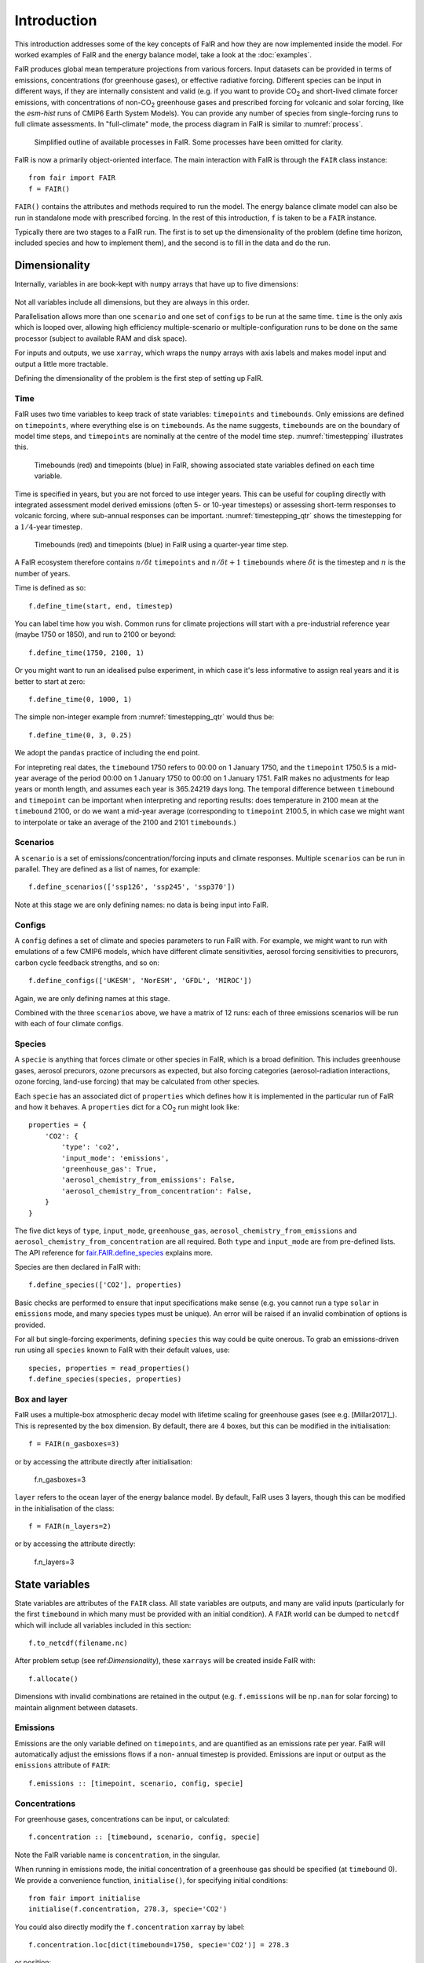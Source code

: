 Introduction
============

This introduction addresses some of the key concepts of FaIR and how they are now
implemented inside the model. For worked examples of FaIR and the energy balance
model, take a look at the :doc:`examples`.

FaIR produces global mean temperature projections from various forcers. Input datasets
can be provided in terms of emissions, concentrations (for greenhouse gases), or
effective radiative forcing. Different species can be input in different ways,
if they are internally consistent and valid (e.g. if you want to provide CO\ :sub:`2`
and short-lived climate forcer emissions, with concentrations of non-CO\ :sub:`2`
greenhouse gases and prescribed forcing for volcanic and solar forcing, like the
*esm-hist* runs of CMIP6 Earth System Models). You can provide any number of species
from single-forcing runs to full climate assessments. In "full-climate" mode, the
process diagram in FaIR is similar to :numref:`process`.

.. _process:
.. figure:: outline.png
  :width: 600
  :alt: Process diagram

  Simplified outline of available processes in FaIR. Some processes have been omitted for clarity.

FaIR is now a primarily object-oriented interface. The main interaction with FaIR is
through the ``FAIR`` class instance::

    from fair import FAIR
    f = FAIR()

``FAIR()`` contains the attributes and methods required to run the model. The energy
balance climate model can also be run in standalone mode with prescribed forcing.
In the rest of this introduction, ``f`` is taken to be a ``FAIR`` instance.

Typically there are two stages to a FaIR run. The first is to set up the dimensionality of
the problem (define time horizon, included species and how to implement them), and the
second is to fill in the data and do the run.


Dimensionality
--------------

Internally, variables in are book-kept with ``numpy`` arrays that have up to five
dimensions:

.. figure:: dimensions.png
  :alt: [time, scenario, config, specie, box/layer]

Not all variables include all dimensions, but they are always in this order.

Parallelisation allows more than one ``scenario`` and one set of ``configs`` to be run
at the same time. ``time`` is the only axis which is looped over,
allowing high efficiency multiple-scenario or multiple-configuration runs to be done
on the same processor (subject to available RAM and disk space).

For inputs and outputs, we use ``xarray``, which wraps the ``numpy`` arrays with axis labels
and makes model input and output a little more tractable.

Defining the dimensionality of the problem is the first step of setting up FaIR.

Time
~~~~

FaIR uses two time variables to keep track of state variables: ``timepoints`` and
``timebounds``. Only emissions are defined on ``timepoints``, where everything else
is on ``timebounds``. As the name suggests, ``timebounds`` are on the boundary of model
time steps, and ``timepoints`` are nominally at the centre of the model time step.
:numref:`timestepping` illustrates this.

.. _timestepping:
.. figure:: timepoints.png
  :alt: Timebounds and timepoints in FaIR

  Timebounds (red) and timepoints (blue) in FaIR, showing associated state variables
  defined on each time variable.

Time is specified in years, but you are not forced to use integer years. This can be
useful for coupling directly with integrated assessment model derived emissions (often
5- or 10-year timesteps) or assessing short-term responses to volcanic forcing, where
sub-annual responses can be important. :numref:`timestepping_qtr` shows the timestepping for
a :math:`1/4`-year timestep.

.. _timestepping_qtr:
.. figure:: timepoints_qtr.png
  :alt: Timebounds and timepoints in FaIR on a quarter-year basis.

  Timebounds (red) and timepoints (blue) in FaIR using a quarter-year time step.

A FaIR ecosystem therefore contains :math:`n/{\delta t}` ``timepoints`` and
:math:`n/{\delta t} + 1` ``timebounds`` where :math:`{\delta t}` is the timestep and
:math:`n` is the number of years.

Time is defined as so::

    f.define_time(start, end, timestep)

You can label time how you wish. Common runs for climate projections will start with
a pre-industrial reference year (maybe 1750 or 1850), and run to 2100 or beyond::

    f.define_time(1750, 2100, 1)

Or you might want to run an idealised pulse experiment, in which case it's
less informative to assign real years and it is better to start at zero::

    f.define_time(0, 1000, 1)

The simple non-integer example from :numref:`timestepping_qtr` would thus be::

    f.define_time(0, 3, 0.25)

We adopt the ``pandas`` practice of including the end point.

For intepreting real dates, the
``timebound`` 1750 refers to 00:00 on 1 January 1750, and the ``timepoint`` 1750.5 is
a mid-year average of the period 00:00 on 1 January 1750 to 00:00 on 1 January 1751.
FaIR makes no adjustments for leap years or month length, and assumes each year is
365.24219 days long. The temporal difference between ``timebound`` and ``timepoint``
can be important when interpreting and reporting results: does temperature in 2100 mean
at the ``timebound`` 2100, or do we want a mid-year average (corresponding to ``timepoint``
2100.5, in which case we might want to interpolate or take an average of the 2100
and 2101 ``timebounds``.)


Scenarios
~~~~~~~~~

A ``scenario`` is a set of emissions/concentration/forcing inputs and climate responses.
Multiple ``scenarios`` can be run in parallel. They are defined as a list of names, for example::

    f.define_scenarios(['ssp126', 'ssp245', 'ssp370'])

Note at this stage we are only defining names: no data is being input into FaIR.

Configs
~~~~~~~

A ``config`` defines a set of climate and species parameters to run FaIR with. For
example, we might want to run with emulations of a few CMIP6 models, which have
different climate sensitivities, aerosol forcing sensitivities to precurors, carbon
cycle feedback strengths, and so on::

    f.define_configs(['UKESM', 'NorESM', 'GFDL', 'MIROC'])

Again, we are only defining names at this stage.

Combined with the three ``scenarios`` above, we have a matrix of 12 runs:
each of three emissions scenarios will be run with each of four climate configs.

Species
~~~~~~~

A ``specie`` is anything that forces climate or other species in FaIR, which is a broad
definition. This includes greenhouse gases, aerosol precurors, ozone precursors as
expected, but also forcing categories (aerosol-radiation interactions, ozone forcing,
land-use forcing) that may be calculated from other species.

Each ``specie`` has an associated dict of ``properties`` which defines how it is
implemented in the particular run of FaIR and how it behaves. A ``properties`` dict for
a CO\ :sub:`2` run might look like::

    properties = {
        'CO2': {
            'type': 'co2',
            'input_mode': 'emissions',
            'greenhouse_gas': True,
            'aerosol_chemistry_from_emissions': False,
            'aerosol_chemistry_from_concentration': False,
        }
    }

The five dict keys of ``type``, ``input_mode``, ``greenhouse_gas``,
``aerosol_chemistry_from_emissions`` and ``aerosol_chemistry_from_concentration``
are all required. Both ``type`` and ``input_mode`` are from pre-defined lists. The API
reference for `fair.FAIR.define_species <api_reference.html#fair.FAIR.define_species>`_ explains more.

Species are then declared in FaIR with::

    f.define_species(['CO2'], properties)

Basic checks are performed to ensure that input specifications make sense (e.g. you
cannot run a type ``solar`` in ``emissions`` mode, and many species types must be
unique). An error will be raised if an invalid combination of options is provided.

For all but single-forcing experiments, defining ``species`` this way could be quite onerous.
To grab an emissions-driven run using all ``species`` known to FaIR with their
default values, use::

    species, properties = read_properties()
    f.define_species(species, properties)

Box and layer
~~~~~~~~~~~~~

FaIR uses a multiple-box atmospheric decay model with lifetime scaling for greenhouse
gases (see e.g. [Millar2017]_). This is represented by the ``box`` dimension.
By default, there are 4 boxes, but this can be modified in the initialisation::

    f = FAIR(n_gasboxes=3)

or by accessing the attribute directly after initialisation:

    f.n_gasboxes=3

``layer`` refers to the ocean layer of the energy balance model.
By default, FaIR uses 3 layers, though this can be modified in the initialisation of the
class::

    f = FAIR(n_layers=2)

or by accessing the attribute directly:

    f.n_layers=3


State variables
---------------

State variables are attributes of the ``FAIR`` class. All state variables are outputs, and many are valid inputs (particularly for the
first ``timebound`` in which many must be provided with an initial condition). A
``FAIR`` world can be dumped to ``netcdf`` which will include all variables included
in this section::

    f.to_netcdf(filename.nc)

After problem setup (see ref:`Dimensionality`), these ``xarrays`` will be created inside
FaIR with::

    f.allocate()

Dimensions with invalid combinations are retained in the output (e.g. ``f.emissions``
will be ``np.nan`` for solar forcing) to maintain alignment between datasets.

Emissions
~~~~~~~~~

Emissions are the only variable defined on ``timepoints``, and are quantified as an
emissions rate per year. FaIR will automatically adjust the emissions flows if a non-
annual timestep is provided. Emissions are input or output as the ``emissions``
attribute of ``FAIR``::

    f.emissions :: [timepoint, scenario, config, specie]

Concentrations
~~~~~~~~~~~~~~

For greenhouse gases, concentrations can be input, or calculated::

    f.concentration :: [timebound, scenario, config, specie]

Note the FaIR variable name is ``concentration``, in the singular.

When running in emissions mode, the initial concentration of a greenhouse gas should
be specified (at ``timebound`` 0). We provide a convenience function, ``initialise()``,
for specifying initial conditions::

    from fair import initialise
    initialise(f.concentration, 278.3, specie='CO2')

You could also directly modify the ``f.concentration`` ``xarray`` by label::

    f.concentration.loc[dict(timebound=1750, specie='CO2')] = 278.3

or position::

    f.concentration[0, :, :, 2] = 278.3

You can see the drawbacks of these alternatives: the first is clunky and requires you
to specifically input the initial year, and the second requires you to know the array
index of the species in question (here 2), which can become intractible when you have many
species.

Effective radiative forcing
~~~~~~~~~~~~~~~~~~~~~~~~~~~

At the per-species level, effective radiative forcing can be input or calculated::

    f.forcing :: [timebound, scenario, config, specie]

We use the shorter name ``forcing``, which should be taken to represent effective
radiative forcing.

For some species like solar and volcanic, specifying forcing is the only valid input mode.

Again, initial forcing must be provided. In many cases, this will be zero for every
species, in which case we don't have to specify it for each ``specie``::

    initialise(f.forcing, 0)

The total effective radiative forcing is an output only::

    f.forcing_sum :: [timebound, scenario, config]

and is simply ``forcing`` summed over the ``specie`` axis.

Units are W m\ :sup:`-2`.

Temperature
~~~~~~~~~~~

Temperatures in FaIR are expressed as anomalies (in units of Kelvin) relative to some reference state, usually
pre-industrial. Temperature is calculated from an :math:`n`-layer ocean energy balance
model::

    f.temperature :: [timebound, scenario, config, layer]

The temperature near the surface and hence of most importance is layer 0. Again, initial
conditions of temperature in all layers should be provided, and for a "cold-start" model
can be done with::

    initialise(f.temperature, 0)

One of the most important sources of climate projection uncertainty is the temperature
response to forcing, which is governed by the ``climate_config`` parameters (see later).
These are varied across the ``config`` dimension in FaIR. Simply, these define how much,
and how quickly, temperature change occurs in response to a given forcing and
encapsulates :term:`ECS` and :term:`TCR` which are emergent parameters.

Airborne emissions
~~~~~~~~~~~~~~~~~~

Airborne emissions are the total stock of a ``specie`` present in the atmosphere and
usually expressed as an anomaly relative to pre-industrial::

    f.airborne_emissions :: [timebound, scenario, config, specie]

Again, ``airborne_emissions`` should be initialised. For "warm-start" runs,
airborne emissions may be non-zero, and this value has influence on the carbon and
methane cycles in FaIR.

Airborne fraction
~~~~~~~~~~~~~~~~~

Airborne fraction is the fraction of airborne emissions remaining in the atmosphere::

    f.airborne_fraction :: [timebound, scenario, config, specie]

It is simply ``f.airborne_emissions`` divided by ``f.cumulative_emissions``. It does not
need to be initialised.

Cumulative emissions
~~~~~~~~~~~~~~~~~~~~

The cumulative emissions are the summed emissions since pre-industrial::

    f.cumulative_emissions :: [timebound, scenario, config, specie]

``cumulative_emissions`` needs to be initialised. It is used in the carbon cycle and
land use forcing components of FaIR.

Ocean heat content
~~~~~~~~~~~~~~~~~~

The ocean heat content change is the time integral of the top of atmosphere energy
imbalance (after some unit conversion)::

    f.ocean_heat_content_change :: [timebound, scenario, config]

Units are J. Divide by :math:`10^{21}` to get the more common zettajoules (ZJ) unit.
It does not need to be initialised.

Stochastic forcing
~~~~~~~~~~~~~~~~~~

If using stochastic internal variability, this is the stochastic component of the
total effective radiative forcing (see [Cummins2020]_). Its dimensionality is

    f.stochastic_forcing :: [timebound, scenario, config]

Units are W m\ :sup:`-2`. It does not need to be initialised.

Top of atmosphere energy imbalance
~~~~~~~~~~~~~~~~~~~~~~~~~~~~~~~~~~

Follows from the energy balance model::

    f.toa_imbalance :: [timebound, scenario, config]

Units are W m\ :sup:`-2`. It does not need to be initialised.

Gas box partition fractions
~~~~~~~~~~~~~~~~~~~~~~~~~~~

The partition fraction is the only state variable where the ``timebound`` is not
carried, which would necessitate a 5-dimensional array and use up useful memory.

    f.gasbox_fractions :: [scenario, config, specie, gasbox]


Inputting variable data
-----------------------

Once the state variables have been allocated, we need to fill our input variables with
data. Any valid method for inputting data into ``xarray`` can be used. Additionally,
we have a second convenience function ``fill()`` that can do this for us::

    from fair import fill
    fill(f.emissions, 38, specie="CO2", scenario="ssp370")

Browse the :doc:`examples` for instances where the variables are filled in.


Adjusting configs
-----------------

For each defined ``config`` (in our earlier example, we used the names from four CMIP6
models), we can (and should!) vary the model response. This gives us our climate
uncertainty. There are two types: ``climate_configs`` and ``species_configs``. As with
the state variables, they are attributes of the FAIR instance, and implemented as
``xarray`` Datasets.


Climate configs
~~~~~~~~~~~~~~~

``climate_configs`` define the behaviour of the energy balance model and contain the
following variables:

* ocean_heat_transfer
* ocean_heat_capacity
* deep_ocean_efficacy
* forcing_4co2
* stochastic_run
* sigma_eta
* sigma_xi
* gamma_autocorrelation
* seed

They can be filled in for example using::

    fill(f.climate_configs["ocean_heat_capacity"], [2.92, 11.28, 73.25], config='UKESM')

The API reference for the `energy_balance_model <api_reference.html#fair.energy_balance_model.EnergyBalanceModel>`_ explains more.

Species configs
~~~~~~~~~~~~~~~

``species_configs`` define the behaviour of individual species: most variables have a
``species`` dimension, some also have a ``gasbox`` dimension. It contains the following
variables:

* tropospheric_adjustment
* forcing_efficacy
* forcing_temperature_feedback
* forcing_scale
* partition_fraction
* unperturbed_lifetime
* molecular_weight
* baseline_concentration
* iirf_0
* iirf_airborne
* iirf_uptake
* iirf_temperature
* baseline_emissions
* g0
* g1
* concentration_per_emission
* forcing_reference_concentration
* greenhouse_gas_radiative_efficiency
* contrails_radiative_efficiency
* erfari_radiative_efficiency
* h2o_stratospheric_factor
* lapsi_radiative_efficiency
* land_use_cumulative_emissions_to_forcing
* ozone_radiative_efficiency
* aci_scale
* aci_shape
* cl_atoms
* br_atoms
* fractional_release
* ch4_lifetime_chemical_sensitivity
* lifetime_temperature_sensitivity

There are a *lot* of things that can be modified here. If you want to use default
values for your defined ``species``, you can use::

    f.fill_species_configs()

To override a default (or to fill it in if you didn't use ``fill_species_configs()``),
modify the ``xarray`` directly or use ``fill()``::

    fill(f.species_configs["aci_shape"], 0.0370, config='UKESM', specie='Sulfur')


Run
---

As simple as::

    f.run()

The outputs are stored in the ``xarray`` attributes. For example, if you ran emissions-driven,
you should (if everything worked) find concentrations in ``f.concentration`` calculated for species that were
declared as greenhouse gases. And vice versa: FaIR will automatically back-calculate
emissions where greenhouse gas concentrations are provided, if you set up your run
this way.

If you find unexpected NaNs in your outputs, it's likely that something wasn't
initialised in the above steps. Take a look at the :doc:`examples` for workflows that
should reproduce. If you can't figure it out and think it
should work, `raise an issue <https://github.com/OMS-NetZero/FAIR/issues/new?assignees=&labels=&template=help.md>`_.


Glossary
--------

.. glossary::

    ECS
      The equilibrium climate sensitivity (ECS) is the long-term equilibrium global mean surface temperature response to a doubling of pre-industrial atmospheric CO\ :sub:`2` concentrations with all other forcers fixed at pre-industrial. It is a measure of long-term sensitivity of climate.

    TCR
      The transient climate response (TCR) is the global mean surface temperature change at the point where double pre-industrial atmospheric CO\ :sub:`2` concentration is reached in an experiment where CO\ :sub:`2` concentration is increased at a compound rate of 1% per year and all other forcers fixed at pre-industrial. This is around 69.7 years (many models use 70 years). It is a measure of both long-term sensitivity of climate and medium-term rate of climate response.
